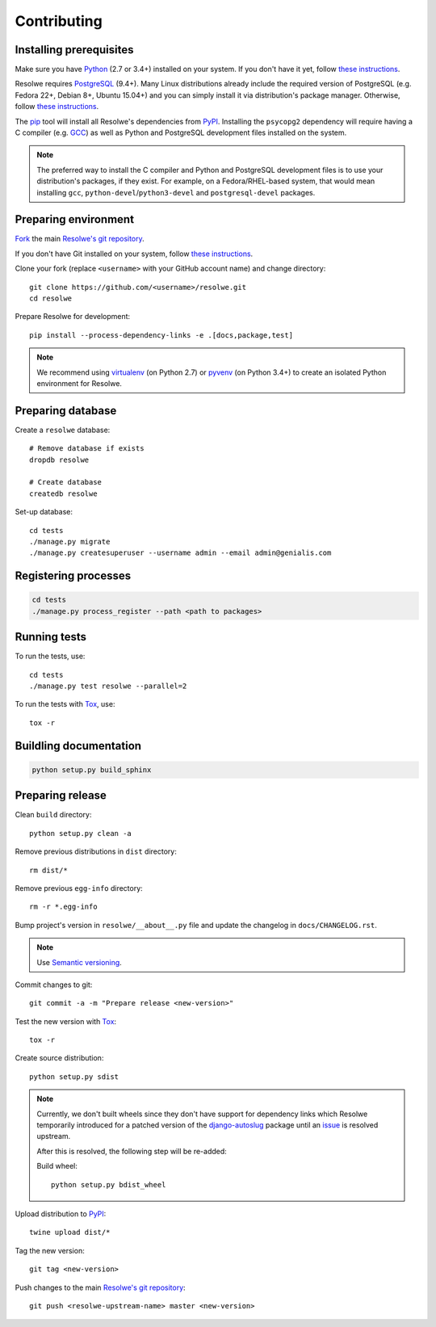 ============
Contributing
============

Installing prerequisites
========================

Make sure you have Python_ (2.7 or 3.4+) installed on your system. If you don't
have it yet, follow `these instructions
<https://docs.python.org/3/using/index.html>`__.

Resolwe requires PostgreSQL_ (9.4+). Many Linux distributions already include
the required version of PostgreSQL (e.g. Fedora 22+, Debian 8+, Ubuntu 15.04+)
and you can simply install it via distribution's package manager.
Otherwise, follow `these instructions
<https://wiki.postgresql.org/wiki/Detailed_installation_guides>`__.

.. _Python: https://www.python.org/
.. _PostgreSQL: http://www.postgresql.org/

The pip_ tool will install all Resolwe's dependencies from PyPI_.
Installing the ``psycopg2`` dependency will require having a C compiler
(e.g. GCC_) as well as Python and PostgreSQL development files installed on
the system.

.. note::

    The preferred way to install the C compiler and Python and PostgreSQL
    development files is to use your distribution's packages, if they exist.
    For example, on a Fedora/RHEL-based system, that would mean installing
    ``gcc``, ``python-devel``/``python3-devel`` and ``postgresql-devel``
    packages.

.. _pip: https://pip.pypa.io/
.. _PyPi: https://pypi.python.org/
.. _GCC: https://gcc.gnu.org/

Preparing environment
=====================

`Fork <https://help.github.com/articles/fork-a-repo>`__ the main
`Resolwe's git repository`_.

If you don't have Git installed on your system, follow `these
instructions <http://git-scm.com/book/en/v2/Getting-Started-Installing-Git>`__.

Clone your fork (replace ``<username>`` with your GitHub account name) and
change directory::

    git clone https://github.com/<username>/resolwe.git
    cd resolwe

Prepare Resolwe for development::

    pip install --process-dependency-links -e .[docs,package,test]

.. note::

    We recommend using `virtualenv <https://virtualenv.pypa.io/>`_ (on
    Python 2.7) or `pyvenv <http://docs.python.org/3/library/venv.html>`_ (on
    Python 3.4+) to create an isolated Python environment for Resolwe.

.. _Resolwe's git repository: https://github.com/genialis/resolwe

Preparing database
==================

Create a ``resolwe`` database::

    # Remove database if exists
    dropdb resolwe

    # Create database
    createdb resolwe

Set-up database::

    cd tests
    ./manage.py migrate
    ./manage.py createsuperuser --username admin --email admin@genialis.com

Registering processes
=====================

.. code-block:: none

    cd tests
    ./manage.py process_register --path <path to packages>

Running tests
=============

To run the tests, use::

    cd tests
    ./manage.py test resolwe --parallel=2

To run the tests with Tox_, use::

    tox -r

.. _Tox: http://tox.testrun.org/

Buildling documentation
=======================

.. code-block:: none

    python setup.py build_sphinx

Preparing release
=================

Clean ``build`` directory::

    python setup.py clean -a

Remove previous distributions in ``dist`` directory::

    rm dist/*

Remove previous ``egg-info`` directory::

    rm -r *.egg-info

Bump project's version in ``resolwe/__about__.py`` file and update the
changelog in ``docs/CHANGELOG.rst``.

.. note::

    Use `Semantic versioning`_.

Commit changes to git::

    git commit -a -m "Prepare release <new-version>"

Test the new version with Tox_::

    tox -r

Create source distribution::

    python setup.py sdist

.. note::

    Currently, we don't built wheels since they don't have support for
    dependency links which Resolwe temporarily introduced for a patched version
    of the `django-autoslug`_ package until an `issue`_ is resolved upstream.

    After this is resolved, the following step will be re-added:

    Build wheel::

        python setup.py bdist_wheel


.. _django-autoslug: http://django-autoslug.readthedocs.io/en/latest/
.. _issue: https://github.com/neithere/django-autoslug/pull/18

Upload distribution to PyPI_::

    twine upload dist/*

Tag the new version::

    git tag <new-version>

Push changes to the main `Resolwe's git repository`_::

   git push <resolwe-upstream-name> master <new-version>

.. _Semantic versioning: https://packaging.python.org/en/latest/distributing/#semantic-versioning-preferred
